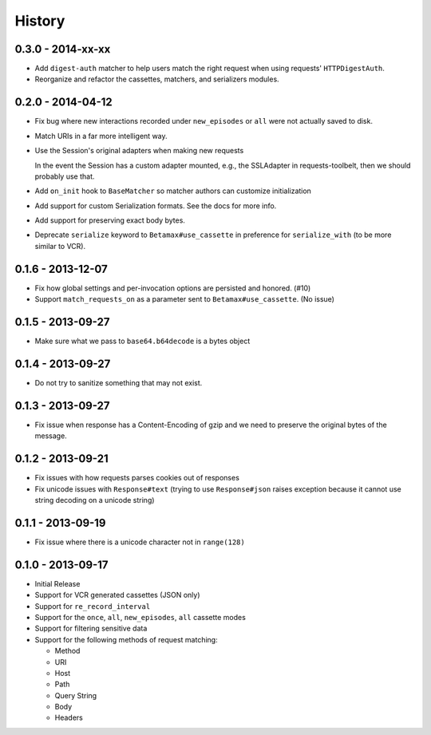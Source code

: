 History
=======

0.3.0 - 2014-xx-xx
------------------

- Add ``digest-auth`` matcher to help users match the right request when using 
  requests' ``HTTPDigestAuth``.

- Reorganize and refactor the cassettes, matchers, and serializers modules.

0.2.0 - 2014-04-12
------------------

- Fix bug where new interactions recorded under ``new_episodes`` or ``all``
  were not actually saved to disk.

- Match URIs in a far more intelligent way.

- Use the Session's original adapters when making new requests

  In the event the Session has a custom adapter mounted, e.g., the SSLAdapter 
  in requests-toolbelt, then we should probably use that.

- Add ``on_init`` hook to ``BaseMatcher`` so matcher authors can customize 
  initialization

- Add support for custom Serialization formats. See the docs for more info.

- Add support for preserving exact body bytes.

- Deprecate ``serialize`` keyword to ``Betamax#use_cassette`` in preference 
  for ``serialize_with`` (to be more similar to VCR).

0.1.6 - 2013-12-07
------------------

- Fix how global settings and per-invocation options are persisted and 
  honored. (#10)

- Support ``match_requests_on`` as a parameter sent to
  ``Betamax#use_cassette``. (No issue)

0.1.5 - 2013-09-27
------------------

- Make sure what we pass to ``base64.b64decode`` is a bytes object

0.1.4 - 2013-09-27
------------------

- Do not try to sanitize something that may not exist.
 
0.1.3 - 2013-09-27
------------------

- Fix issue when response has a Content-Encoding of gzip and we need to 
  preserve the original bytes of the message.

0.1.2 - 2013-09-21
------------------

- Fix issues with how requests parses cookies out of responses

- Fix unicode issues with ``Response#text`` (trying to use ``Response#json``
  raises exception because it cannot use string decoding on a unicode string)

0.1.1 - 2013-09-19
------------------

- Fix issue where there is a unicode character not in ``range(128)``

0.1.0 - 2013-09-17
------------------

- Initial Release

- Support for VCR generated cassettes (JSON only)

- Support for ``re_record_interval``

- Support for the ``once``, ``all``, ``new_episodes``, ``all`` cassette modes

- Support for filtering sensitive data

- Support for the following methods of request matching:

  - Method

  - URI

  - Host

  - Path

  - Query String

  - Body

  - Headers
